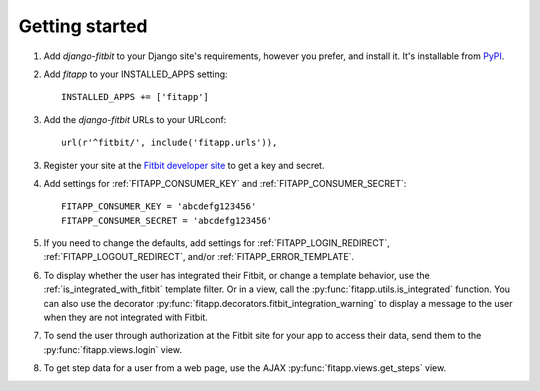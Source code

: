 Getting started
===============

.. index::
    single: PyPI

1. Add `django-fitbit` to your Django site's requirements, however you prefer,
   and install it.  It's installable from `PyPI
   <http://pypi.python.org/pypi/django-fitbit/>`_.

.. index::
    single: INSTALLED_APPS

2. Add `fitapp` to your INSTALLED_APPS setting::

    INSTALLED_APPS += ['fitapp']

3. Add the `django-fitbit` URLs to your URLconf::

    url(r'^fitbit/', include('fitapp.urls')),

3. Register your site at the `Fitbit developer site <http://dev.fitbit.com/>`_
   to get a key and secret.

4. Add settings for :ref:`FITAPP_CONSUMER_KEY` and
   :ref:`FITAPP_CONSUMER_SECRET`::

    FITAPP_CONSUMER_KEY = 'abcdefg123456'
    FITAPP_CONSUMER_SECRET = 'abcdefg123456'

5. If you need to change the defaults, add settings for
   :ref:`FITAPP_LOGIN_REDIRECT`, :ref:`FITAPP_LOGOUT_REDIRECT`, and/or
   :ref:`FITAPP_ERROR_TEMPLATE`.

6. To display whether the user has integrated their Fitbit, or change a
   template behavior, use the :ref:`is_integrated_with_fitbit` template
   filter. Or in a view, call the :py:func:`fitapp.utils.is_integrated`
   function. You can also use the decorator
   :py:func:`fitapp.decorators.fitbit_integration_warning` to display a message to the
   user when they are not integrated with Fitbit.

7. To send the user through authorization at the Fitbit site for your app to
   access their data, send them to the :py:func:`fitapp.views.login` view.

8. To get step data for a user from a web page, use the AJAX
   :py:func:`fitapp.views.get_steps` view.
